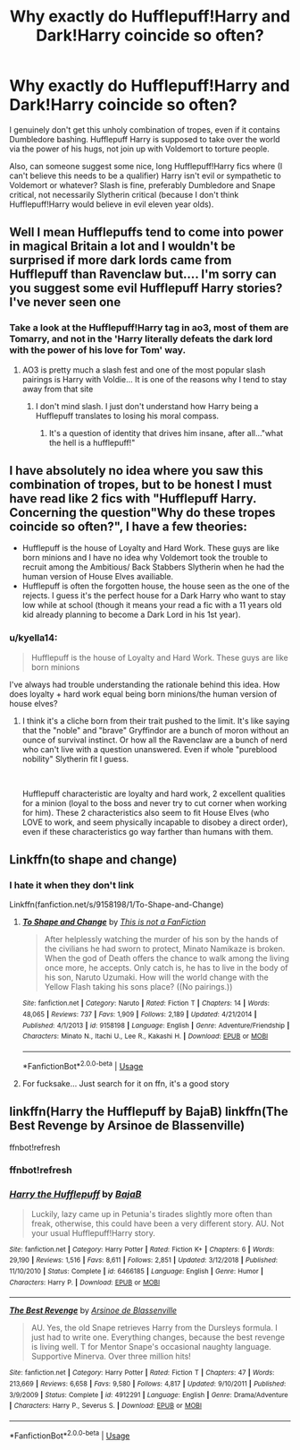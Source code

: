 #+TITLE: Why exactly do Hufflepuff!Harry and Dark!Harry coincide so often?

* Why exactly do Hufflepuff!Harry and Dark!Harry coincide so often?
:PROPERTIES:
:Author: i_atent_ded
:Score: 13
:DateUnix: 1562750268.0
:DateShort: 2019-Jul-10
:FlairText: Discussion
:END:
I genuinely don't get this unholy combination of tropes, even if it contains Dumbledore bashing. Hufflepuff Harry is supposed to take over the world via the power of his hugs, not join up with Voldemort to torture people.

Also, can someone suggest some nice, long Hufflepuff!Harry fics where (I can't believe this needs to be a qualifier) Harry isn't evil or sympathetic to Voldemort or whatever? Slash is fine, preferably Dumbledore and Snape critical, not necessarily Slytherin critical (because I don't think Hufflepuff!Harry would believe in evil eleven year olds).


** Well I mean Hufflepuffs tend to come into power in magical Britain a lot and I wouldn't be surprised if more dark lords came from Hufflepuff than Ravenclaw but.... I'm sorry can you suggest some evil Hufflepuff Harry stories? I've never seen one
:PROPERTIES:
:Author: Ademonsdream
:Score: 11
:DateUnix: 1562753506.0
:DateShort: 2019-Jul-10
:END:

*** Take a look at the Hufflepuff!Harry tag in ao3, most of them are Tomarry, and not in the 'Harry literally defeats the dark lord with the power of his love for Tom' way.
:PROPERTIES:
:Author: i_atent_ded
:Score: 3
:DateUnix: 1562756261.0
:DateShort: 2019-Jul-10
:END:

**** AO3 is pretty much a slash fest and one of the most popular slash pairings is Harry with Voldie... It is one of the reasons why I tend to stay away from that site
:PROPERTIES:
:Author: Krofn_In_The_House
:Score: 3
:DateUnix: 1562774095.0
:DateShort: 2019-Jul-10
:END:

***** I don't mind slash. I just don't understand how Harry being a Hufflepuff translates to losing his moral compass.
:PROPERTIES:
:Author: i_atent_ded
:Score: 2
:DateUnix: 1562775861.0
:DateShort: 2019-Jul-10
:END:

****** It's a question of identity that drives him insane, after all..."what the hell is a hufflepuff!"
:PROPERTIES:
:Author: THECAMFIREHAWK
:Score: 2
:DateUnix: 1562795781.0
:DateShort: 2019-Jul-11
:END:


** I have absolutely no idea where you saw this combination of tropes, but to be honest I must have read like 2 fics with "Hufflepuff Harry. Concerning the question"Why do these tropes coincide so often?", I have a few theories:

- Hufflepuff is the house of Loyalty and Hard Work. These guys are like born minions and I have no idea why Voldemort took the trouble to recruit among the Ambitious/ Back Stabbers Slytherin when he had the human version of House Elves availiable.
- Hufflepuff is often the forgotten house, the house seen as the one of the rejects. I guess it's the perfect house for a Dark Harry who want to stay low while at school (though it means your read a fic with a 11 years old kid already planning to become a Dark Lord in his 1st year).
:PROPERTIES:
:Author: PlusMortgage
:Score: 14
:DateUnix: 1562752965.0
:DateShort: 2019-Jul-10
:END:

*** u/kyella14:
#+begin_quote
  Hufflepuff is the house of Loyalty and Hard Work. These guys are like born minions
#+end_quote

I've always had trouble understanding the rationale behind this idea. How does loyalty + hard work equal being born minions/the human version of house elves?
:PROPERTIES:
:Author: kyella14
:Score: 9
:DateUnix: 1562769675.0
:DateShort: 2019-Jul-10
:END:

**** I think it's a cliche born from their trait pushed to the limit. It's like saying that the "noble" and "brave" Gryffindor are a bunch of moron without an ounce of survival instinct. Or how all the Ravenclaw are a bunch of nerd who can't live with a question unanswered. Even if whole "pureblood nobility" Slytherin fit I guess.

​

Hufflepuff characteristic are loyalty and hard work, 2 excellent qualities for a minion (loyal to the boss and never try to cut corner when working for him). These 2 characteristics also seem to fit House Elves (who LOVE to work, and seem physically incapable to disobey a direct order), even if these characteristics go way farther than humans with them.
:PROPERTIES:
:Author: PlusMortgage
:Score: 7
:DateUnix: 1562770307.0
:DateShort: 2019-Jul-10
:END:


** Linkffn(to shape and change)
:PROPERTIES:
:Author: LiriStorm
:Score: 1
:DateUnix: 1562771073.0
:DateShort: 2019-Jul-10
:END:

*** I hate it when they don't link

Linkffn(fanfiction.net/s/9158198/1/To-Shape-and-Change)
:PROPERTIES:
:Author: LiriStorm
:Score: 1
:DateUnix: 1562846806.0
:DateShort: 2019-Jul-11
:END:

**** [[https://www.fanfiction.net/s/9158198/1/][*/To Shape and Change/*]] by [[https://www.fanfiction.net/u/4245482/This-is-not-a-FanFiction][/This is not a FanFiction/]]

#+begin_quote
  After helplessly watching the murder of his son by the hands of the civilians he had sworn to protect, Minato Namikaze is broken. When the god of Death offers the chance to walk among the living once more, he accepts. Only catch is, he has to live in the body of his son, Naruto Uzumaki. How will the world change with the Yellow Flash taking his sons place? ((No pairings.))
#+end_quote

^{/Site/:} ^{fanfiction.net} ^{*|*} ^{/Category/:} ^{Naruto} ^{*|*} ^{/Rated/:} ^{Fiction} ^{T} ^{*|*} ^{/Chapters/:} ^{14} ^{*|*} ^{/Words/:} ^{48,065} ^{*|*} ^{/Reviews/:} ^{737} ^{*|*} ^{/Favs/:} ^{1,909} ^{*|*} ^{/Follows/:} ^{2,189} ^{*|*} ^{/Updated/:} ^{4/21/2014} ^{*|*} ^{/Published/:} ^{4/1/2013} ^{*|*} ^{/id/:} ^{9158198} ^{*|*} ^{/Language/:} ^{English} ^{*|*} ^{/Genre/:} ^{Adventure/Friendship} ^{*|*} ^{/Characters/:} ^{Minato} ^{N.,} ^{Itachi} ^{U.,} ^{Lee} ^{R.,} ^{Kakashi} ^{H.} ^{*|*} ^{/Download/:} ^{[[http://www.ff2ebook.com/old/ffn-bot/index.php?id=9158198&source=ff&filetype=epub][EPUB]]} ^{or} ^{[[http://www.ff2ebook.com/old/ffn-bot/index.php?id=9158198&source=ff&filetype=mobi][MOBI]]}

--------------

*FanfictionBot*^{2.0.0-beta} | [[https://github.com/tusing/reddit-ffn-bot/wiki/Usage][Usage]]
:PROPERTIES:
:Author: FanfictionBot
:Score: 1
:DateUnix: 1562846829.0
:DateShort: 2019-Jul-11
:END:


**** For fucksake... Just search for it on ffn, it's a good story
:PROPERTIES:
:Author: LiriStorm
:Score: 1
:DateUnix: 1562916612.0
:DateShort: 2019-Jul-12
:END:


** linkffn(Harry the Hufflepuff by BajaB) linkffn(The Best Revenge by Arsinoe de Blassenville)

ffnbot!refresh
:PROPERTIES:
:Author: Termsndconditions
:Score: 1
:DateUnix: 1562773311.0
:DateShort: 2019-Jul-10
:END:

*** ffnbot!refresh
:PROPERTIES:
:Author: Termsndconditions
:Score: 1
:DateUnix: 1562774570.0
:DateShort: 2019-Jul-10
:END:


*** [[https://www.fanfiction.net/s/6466185/1/][*/Harry the Hufflepuff/*]] by [[https://www.fanfiction.net/u/943028/BajaB][/BajaB/]]

#+begin_quote
  Luckily, lazy came up in Petunia's tirades slightly more often than freak, otherwise, this could have been a very different story. AU. Not your usual Hufflepuff!Harry story.
#+end_quote

^{/Site/:} ^{fanfiction.net} ^{*|*} ^{/Category/:} ^{Harry} ^{Potter} ^{*|*} ^{/Rated/:} ^{Fiction} ^{K+} ^{*|*} ^{/Chapters/:} ^{6} ^{*|*} ^{/Words/:} ^{29,190} ^{*|*} ^{/Reviews/:} ^{1,516} ^{*|*} ^{/Favs/:} ^{8,611} ^{*|*} ^{/Follows/:} ^{2,851} ^{*|*} ^{/Updated/:} ^{3/12/2018} ^{*|*} ^{/Published/:} ^{11/10/2010} ^{*|*} ^{/Status/:} ^{Complete} ^{*|*} ^{/id/:} ^{6466185} ^{*|*} ^{/Language/:} ^{English} ^{*|*} ^{/Genre/:} ^{Humor} ^{*|*} ^{/Characters/:} ^{Harry} ^{P.} ^{*|*} ^{/Download/:} ^{[[http://www.ff2ebook.com/old/ffn-bot/index.php?id=6466185&source=ff&filetype=epub][EPUB]]} ^{or} ^{[[http://www.ff2ebook.com/old/ffn-bot/index.php?id=6466185&source=ff&filetype=mobi][MOBI]]}

--------------

[[https://www.fanfiction.net/s/4912291/1/][*/The Best Revenge/*]] by [[https://www.fanfiction.net/u/352534/Arsinoe-de-Blassenville][/Arsinoe de Blassenville/]]

#+begin_quote
  AU. Yes, the old Snape retrieves Harry from the Dursleys formula. I just had to write one. Everything changes, because the best revenge is living well. T for Mentor Snape's occasional naughty language. Supportive Minerva. Over three million hits!
#+end_quote

^{/Site/:} ^{fanfiction.net} ^{*|*} ^{/Category/:} ^{Harry} ^{Potter} ^{*|*} ^{/Rated/:} ^{Fiction} ^{T} ^{*|*} ^{/Chapters/:} ^{47} ^{*|*} ^{/Words/:} ^{213,669} ^{*|*} ^{/Reviews/:} ^{6,658} ^{*|*} ^{/Favs/:} ^{9,580} ^{*|*} ^{/Follows/:} ^{4,817} ^{*|*} ^{/Updated/:} ^{9/10/2011} ^{*|*} ^{/Published/:} ^{3/9/2009} ^{*|*} ^{/Status/:} ^{Complete} ^{*|*} ^{/id/:} ^{4912291} ^{*|*} ^{/Language/:} ^{English} ^{*|*} ^{/Genre/:} ^{Drama/Adventure} ^{*|*} ^{/Characters/:} ^{Harry} ^{P.,} ^{Severus} ^{S.} ^{*|*} ^{/Download/:} ^{[[http://www.ff2ebook.com/old/ffn-bot/index.php?id=4912291&source=ff&filetype=epub][EPUB]]} ^{or} ^{[[http://www.ff2ebook.com/old/ffn-bot/index.php?id=4912291&source=ff&filetype=mobi][MOBI]]}

--------------

*FanfictionBot*^{2.0.0-beta} | [[https://github.com/tusing/reddit-ffn-bot/wiki/Usage][Usage]]
:PROPERTIES:
:Author: FanfictionBot
:Score: 1
:DateUnix: 1562774610.0
:DateShort: 2019-Jul-10
:END:
